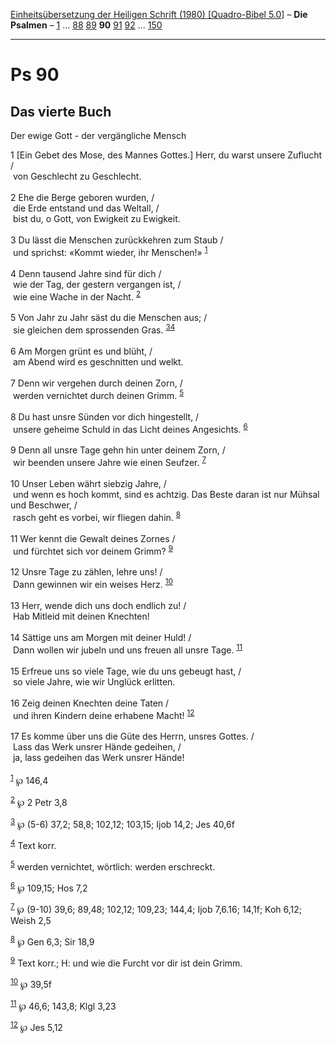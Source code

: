 :PROPERTIES:
:ID:       4636c54e-bd66-4ede-9b54-27a2f57d14b2
:END:
<<navbar>>
[[../index.html][Einheitsübersetzung der Heiligen Schrift (1980)
[Quadro-Bibel 5.0]]] -- *Die Psalmen* -- [[file:Ps_1.html][1]] ...
[[file:Ps_88.html][88]] [[file:Ps_89.html][89]] *90*
[[file:Ps_91.html][91]] [[file:Ps_92.html][92]] ...
[[file:Ps_150.html][150]]

--------------

* Ps 90
  :PROPERTIES:
  :CUSTOM_ID: ps-90
  :END:

<<verses>>

<<v1>>
** Das vierte Buch
   :PROPERTIES:
   :CUSTOM_ID: das-vierte-buch
   :END:
**** Der ewige Gott - der vergängliche Mensch
     :PROPERTIES:
     :CUSTOM_ID: der-ewige-gott---der-vergängliche-mensch
     :END:
1 [Ein Gebet des Mose, des Mannes Gottes.] Herr, du warst unsere
Zuflucht /\\
 von Geschlecht zu Geschlecht.\\
\\

<<v2>>
2 Ehe die Berge geboren wurden, /\\
 die Erde entstand und das Weltall, /\\
 bist du, o Gott, von Ewigkeit zu Ewigkeit.\\
\\

<<v3>>
3 Du lässt die Menschen zurückkehren zum Staub /\\
 und sprichst: «Kommt wieder, ihr Menschen!» ^{[[#fn1][1]]}\\
\\

<<v4>>
4 Denn tausend Jahre sind für dich /\\
 wie der Tag, der gestern vergangen ist, /\\
 wie eine Wache in der Nacht. ^{[[#fn2][2]]}\\
\\

<<v5>>
5 Von Jahr zu Jahr säst du die Menschen aus; /\\
 sie gleichen dem sprossenden Gras. ^{[[#fn3][3]][[#fn4][4]]}\\
\\

<<v6>>
6 Am Morgen grünt es und blüht, /\\
 am Abend wird es geschnitten und welkt.\\
\\

<<v7>>
7 Denn wir vergehen durch deinen Zorn, /\\
 werden vernichtet durch deinen Grimm. ^{[[#fn5][5]]}\\
\\

<<v8>>
8 Du hast unsre Sünden vor dich hingestellt, /\\
 unsere geheime Schuld in das Licht deines Angesichts. ^{[[#fn6][6]]}\\
\\

<<v9>>
9 Denn all unsre Tage gehn hin unter deinem Zorn, /\\
 wir beenden unsere Jahre wie einen Seufzer. ^{[[#fn7][7]]}\\
\\

<<v10>>
10 Unser Leben währt siebzig Jahre, /\\
 und wenn es hoch kommt, sind es achtzig. Das Beste daran ist nur Mühsal
und Beschwer, /\\
 rasch geht es vorbei, wir fliegen dahin. ^{[[#fn8][8]]}\\
\\

<<v11>>
11 Wer kennt die Gewalt deines Zornes /\\
 und fürchtet sich vor deinem Grimm? ^{[[#fn9][9]]}\\
\\

<<v12>>
12 Unsre Tage zu zählen, lehre uns! /\\
 Dann gewinnen wir ein weises Herz. ^{[[#fn10][10]]}\\
\\

<<v13>>
13 Herr, wende dich uns doch endlich zu! /\\
 Hab Mitleid mit deinen Knechten!\\
\\

<<v14>>
14 Sättige uns am Morgen mit deiner Huld! /\\
 Dann wollen wir jubeln und uns freuen all unsre Tage.
^{[[#fn11][11]]}\\
\\

<<v15>>
15 Erfreue uns so viele Tage, wie du uns gebeugt hast, /\\
 so viele Jahre, wie wir Unglück erlitten.\\
\\

<<v16>>
16 Zeig deinen Knechten deine Taten /\\
 und ihren Kindern deine erhabene Macht! ^{[[#fn12][12]]}\\
\\

<<v17>>
17 Es komme über uns die Güte des Herrn, unsres Gottes. /\\
 Lass das Werk unsrer Hände gedeihen, /\\
 ja, lass gedeihen das Werk unsrer Hände!\\
\\

^{[[#fnm1][1]]} ℘ 146,4

^{[[#fnm2][2]]} ℘ 2 Petr 3,8

^{[[#fnm3][3]]} ℘ (5-6) 37,2; 58,8; 102,12; 103,15; Ijob 14,2; Jes 40,6f

^{[[#fnm4][4]]} Text korr.

^{[[#fnm5][5]]} werden vernichtet, wörtlich: werden erschreckt.

^{[[#fnm6][6]]} ℘ 109,15; Hos 7,2

^{[[#fnm7][7]]} ℘ (9-10) 39,6; 89,48; 102,12; 109,23; 144,4; Ijob
7,6.16; 14,1f; Koh 6,12; Weish 2,5

^{[[#fnm8][8]]} ℘ Gen 6,3; Sir 18,9

^{[[#fnm9][9]]} Text korr.; H: und wie die Furcht vor dir ist dein
Grimm.

^{[[#fnm10][10]]} ℘ 39,5f

^{[[#fnm11][11]]} ℘ 46,6; 143,8; Klgl 3,23

^{[[#fnm12][12]]} ℘ Jes 5,12
